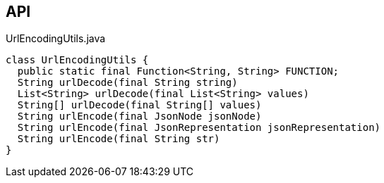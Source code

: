 :Notice: Licensed to the Apache Software Foundation (ASF) under one or more contributor license agreements. See the NOTICE file distributed with this work for additional information regarding copyright ownership. The ASF licenses this file to you under the Apache License, Version 2.0 (the "License"); you may not use this file except in compliance with the License. You may obtain a copy of the License at. http://www.apache.org/licenses/LICENSE-2.0 . Unless required by applicable law or agreed to in writing, software distributed under the License is distributed on an "AS IS" BASIS, WITHOUT WARRANTIES OR  CONDITIONS OF ANY KIND, either express or implied. See the License for the specific language governing permissions and limitations under the License.

== API

.UrlEncodingUtils.java
[source,java]
----
class UrlEncodingUtils {
  public static final Function<String, String> FUNCTION;
  String urlDecode(final String string)
  List<String> urlDecode(final List<String> values)
  String[] urlDecode(final String[] values)
  String urlEncode(final JsonNode jsonNode)
  String urlEncode(final JsonRepresentation jsonRepresentation)
  String urlEncode(final String str)
}
----

